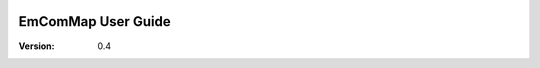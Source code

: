 .. image:: ../Resources/EmComMap_Logo.png
   :alt: EmComMap
   :align: right

===================
EmComMap User Guide
===================

:Version: 0.4
